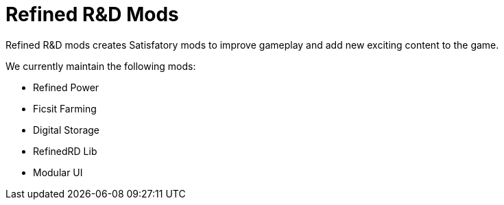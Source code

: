 = Refined R&D Mods

Refined R&D mods creates Satisfatory mods to improve gameplay and add new exciting content to the game.

We currently maintain the following mods:

* Refined Power
* Ficsit Farming
* Digital Storage
* RefinedRD Lib
* Modular UI

